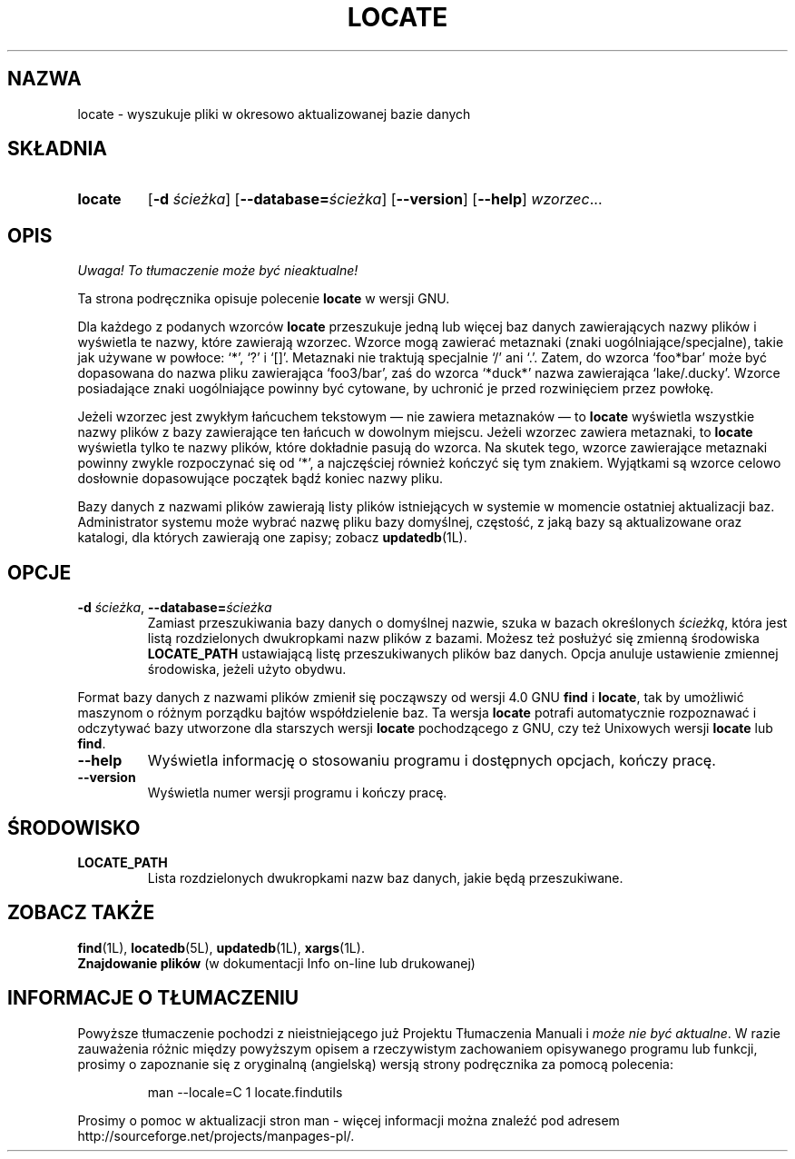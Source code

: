 .\" {PTM/WK/1999-XII}
.TH LOCATE 1 \" -*- nroff -*-
.SH NAZWA
locate \- wyszukuje pliki w okresowo aktualizowanej bazie danych
.SH SKŁADNIA
.TP
.B locate
.RB [ \-d
.IR ścieżka ]
.RB [ \-\-database= \fIścieżka\fP]
.RB [ \-\-version ]
.RB [ \-\-help ]
.IR wzorzec ...
.SH OPIS
\fI Uwaga! To tłumaczenie może być nieaktualne!\fP
.PP
Ta strona podręcznika opisuje polecenie
.B locate
w wersji GNU.
.PP
Dla każdego z podanych wzorców
.B locate
przeszukuje jedną lub więcej baz danych zawierających nazwy plików i wyświetla
te nazwy, które zawierają wzorzec. Wzorce mogą zawierać metaznaki
(znaki uogólniające/specjalne), takie jak używane w powłoce: `*', `?' i `[]'.
Metaznaki nie traktują specjalnie `/' ani `.'. Zatem, do wzorca `foo*bar' może
być dopasowana do nazwa pliku zawierająca `foo3/bar', zaś do wzorca `*duck*'
nazwa zawierająca `lake/.ducky'. Wzorce posiadające znaki uogólniające
powinny być cytowane, by uchronić je przed rozwinięciem przez powłokę.
.P
Jeżeli wzorzec jest zwykłym łańcuchem tekstowym \(em nie zawiera
metaznaków \(em to
.B locate
wyświetla wszystkie nazwy plików z bazy zawierające ten łańcuch w dowolnym
miejscu. Jeżeli wzorzec zawiera metaznaki, to 
.B locate
wyświetla tylko te nazwy plików, które dokładnie pasują do wzorca.
Na skutek tego, wzorce zawierające metaznaki powinny zwykle rozpoczynać się
od `*', a najczęściej również kończyć się tym znakiem. Wyjątkami są wzorce
celowo dosłownie dopasowujące początek bądź koniec nazwy pliku.
.P
Bazy danych z nazwami plików zawierają listy plików istniejących w systemie
w momencie ostatniej aktualizacji baz. Administrator systemu może wybrać
nazwę pliku bazy domyślnej, częstość, z jaką bazy są aktualizowane oraz
katalogi, dla których zawierają one zapisy; zobacz \fBupdatedb\fP(1L).
.SH OPCJE
.TP
.BI \-d " ścieżka\fR, " \-\-database= ścieżka
Zamiast przeszukiwania bazy danych o domyślnej nazwie, szuka w bazach
określonych \fIścieżką\fP, która jest listą rozdzielonych dwukropkami
nazw plików z bazami. Możesz też posłużyć się zmienną środowiska
.B LOCATE_PATH
ustawiającą listę przeszukiwanych plików baz danych.
Opcja anuluje ustawienie zmiennej środowiska, jeżeli użyto obydwu.
.P
Format bazy danych z nazwami plików zmienił się począwszy od wersji 4.0 GNU
.B find
i
.BR locate ,
tak by umożliwić maszynom o różnym porządku bajtów współdzielenie baz.
Ta wersja
.B locate
potrafi automatycznie rozpoznawać i odczytywać bazy utworzone dla starszych
wersji
.B locate
pochodzącego z GNU, czy też Unixowych wersji
.B locate
lub
.BR find .
.TP
.TP
.B \-\-help
Wyświetla informację o stosowaniu programu i dostępnych opcjach, kończy
pracę.
.TP
.B \-\-version
Wyświetla numer wersji programu i kończy pracę.
.SH ŚRODOWISKO
.TP
.B LOCATE_PATH
Lista rozdzielonych dwukropkami nazw baz danych, jakie będą przeszukiwane.
.SH ZOBACZ TAKŻE
.BR find (1L),
.BR locatedb (5L),
.BR updatedb (1L),
.BR xargs (1L).
.br
.B Znajdowanie plików
(w dokumentacji Info on-line lub drukowanej)
.SH "INFORMACJE O TŁUMACZENIU"
Powyższe tłumaczenie pochodzi z nieistniejącego już Projektu Tłumaczenia Manuali i 
\fImoże nie być aktualne\fR. W razie zauważenia różnic między powyższym opisem
a rzeczywistym zachowaniem opisywanego programu lub funkcji, prosimy o zapoznanie 
się z oryginalną (angielską) wersją strony podręcznika za pomocą polecenia:
.IP
man \-\-locale=C 1 locate.findutils
.PP
Prosimy o pomoc w aktualizacji stron man \- więcej informacji można znaleźć pod
adresem http://sourceforge.net/projects/manpages\-pl/.
